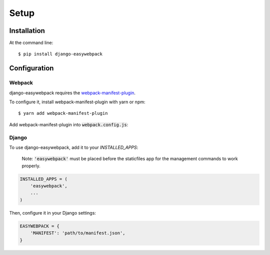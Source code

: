 =====
Setup
=====

Installation
------------

At the command line::

    $ pip install django-easywebpack

Configuration
-------------

Webpack
~~~~~~~

django-easywebpack requires the `webpack-manifest-plugin
<https://github.com/danethurber/webpack-manifest-plugin>`_.

To configure it, install webpack-manifest-plugin with yarn or npm::

    $ yarn add webpack-manifest-plugin

Add webpack-manifest-plugin into :code:`webpack.config.js`:

.. code-block:: javascript
    :emphasize-lines: 1, 8

    var ManifestPlugin = require('webpack-manifest-plugin');

    const config = {

      ...

      plugins: [
        new ManifestPlugin()
      ]

      ...

    }

Django
~~~~~~

To use django-easywebpack, add it to your `INSTALLED_APPS`:

  Note: :code:`'easywebpack'` must be placed before the staticfiles app
  for the management commands to work properly.

.. code-block:: python

    INSTALLED_APPS = (
        'easywebpack',
        ...
    )

Then, configure it in your Django settings:

.. code-block:: python

    EASYWEBPACK = {
        'MANIFEST': 'path/to/manifest.json',
    }
